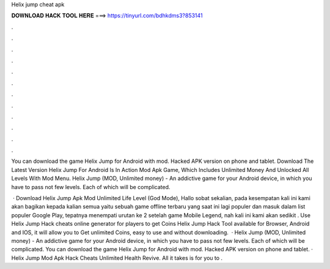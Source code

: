 Helix jump cheat apk



𝐃𝐎𝐖𝐍𝐋𝐎𝐀𝐃 𝐇𝐀𝐂𝐊 𝐓𝐎𝐎𝐋 𝐇𝐄𝐑𝐄 ===> https://tinyurl.com/bdhkdms3?853141



.



.



.



.



.



.



.



.



.



.



.



.

You can download the game Helix Jump for Android with mod. Hacked APK version on phone and tablet. Download The Latest Version Helix Jump For Android Is In Action Mod Apk Game, Which Includes Unlimited Money And Unlocked All Levels With Mod Menu. Helix Jump (MOD, Unlimited money) - An addictive game for your Android device, in which you have to pass not few levels. Each of which will be complicated.

 · Download Helix Jump Apk Mod Unlimited Life Level (God Mode), Hallo sobat sekalian, pada kesempatan kali ini kami akan bagikan kepada kalian semua yaitu sebuah game offline terbaru yang saat ini lagi populer dan masuk dalam list populer Google Play, tepatnya menempati urutan ke 2 setelah game Mobile Legend, nah kali ini kami akan sedikit . Use Helix Jump Hack cheats online generator for players to get Coins Helix Jump Hack Tool available for Browser, Android and IOS, it will allow you to Get unlimited Coins, easy to use and without downloading.  · Helix Jump (MOD, Unlimited money) - An addictive game for your Android device, in which you have to pass not few levels. Each of which will be complicated. You can download the game Helix Jump for Android with mod. Hacked APK version on phone and tablet. · Helix Jump Mod Apk Hack Cheats Unlimited Health Revive. All it takes is for you to .
